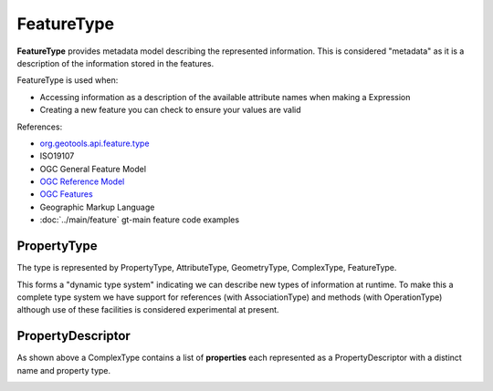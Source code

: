 FeatureType
-----------

**FeatureType** provides metadata model describing the represented information.  This is considered "metadata" as it is a description of the information stored in the features.

FeatureType is used when:

* Accessing information as a description of the available attribute names when making a Expression
* Creating a new feature you can check to ensure your values are valid

References:

* `org.geotools.api.feature.type <http://docs.geotools.org/stable/javadocs/org/geotools/api/feature/type/package-summary.html>`_
* ISO19107
* OGC General Feature Model
* `OGC Reference Model <http://portal.opengeospatial.org/files/?artifact_id=890>`_
* `OGC Features <http://portal.opengeospatial.org/files/?artifact_id=890>`_
* Geographic Markup Language
* :doc:`../main/feature` gt-main feature code examples

PropertyType
^^^^^^^^^^^^

The type is represented by PropertyType, AttributeType, GeometryType, ComplexType, FeatureType.


.. image:: /images/feature_type_model.PNG

This forms a "dynamic type system" indicating we can describe new types of information at runtime. To make this a complete type system we have support for references (with AssociationType) and methods (with OperationType) although use of these facilities is considered experimental at present.

PropertyDescriptor
^^^^^^^^^^^^^^^^^^

As shown above a ComplexType contains a list of **properties** each represented as a PropertyDescriptor with a distinct name and property type.



.. image:: /images/feature_type_model_descriptors.PNG
